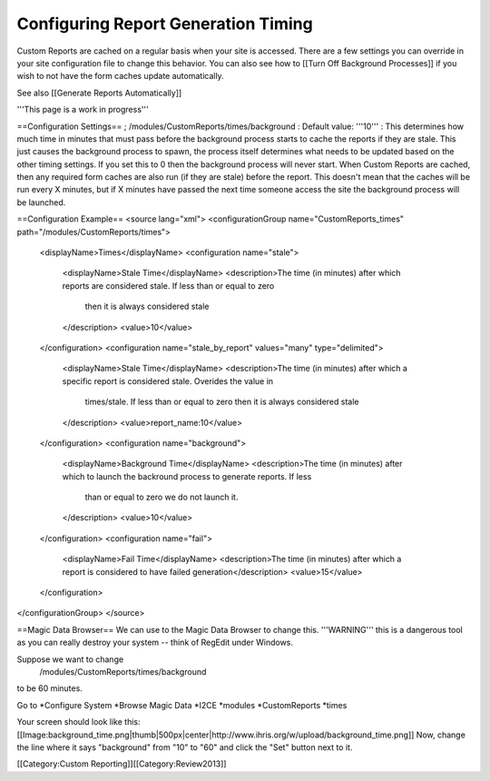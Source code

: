 Configuring Report Generation Timing
====================================

Custom Reports are cached on a regular basis when your site is accessed.  There are a few settings you can override in your site configuration file to change this behavior.  You can also see how to [[Turn Off Background Processes]] if you wish to not have the form caches update automatically.

See also [[Generate Reports Automatically]]

'''This page is a work in progress'''

==Configuration Settings==
; /modules/CustomReports/times/background
: Default value: '''10'''
: This determines how much time in minutes that must pass before the background process starts to cache the reports if they are stale.  This just causes the background process to spawn, the process itself determines what needs to be updated based on the other timing settings.  If you set this to 0 then the background process will never start.  When Custom Reports are cached, then any required form caches are also run (if they are stale) before the report.  This doesn't mean that the caches will be run every X minutes, but if X minutes have passed the next time someone access the site the background process will be launched.

==Configuration Example==
<source lang="xml">
<configurationGroup name="CustomReports_times" path="/modules/CustomReports/times">
  <displayName>Times</displayName>
  <configuration name="stale">
    <displayName>Stale Time</displayName>
    <description>The time (in minutes) after which reports are considered stale. If less than or equal to zero 
      then it is always considered stale
    </description>
    <value>10</value>
  </configuration>
  <configuration name="stale_by_report" values="many" type="delimited">
    <displayName>Stale Time</displayName>
    <description>The time (in minutes) after which a specific report is considered stale. Overides the value in 
      times/stale. If less than or equal to zero then it is always considered stale
    </description>
    <value>report_name:10</value>
  </configuration>
  <configuration name="background">
    <displayName>Background Time</displayName>
    <description>The time (in minutes) after which to launch the backround process to generate reports. If less 
      than or equal to zero we do not launch it.
    </description>
    <value>10</value>
  </configuration>
  <configuration name="fail">
    <displayName>Fail Time</displayName>
    <description>The time (in minutes) after which a report is considered to have failed generation</description>
    <value>15</value>
  </configuration>
</configurationGroup>
</source>


==Magic Data Browser==
We can use to the Magic Data Browser to change this.  '''WARNING''' this is a dangerous tool as you can really destroy your system -- think of RegEdit under Windows.

Suppose we want to change
 /modules/CustomReports/times/background
to be 60 minutes.

Go to
*Configure System
*Browse Magic Data
*I2CE
*modules
*CustomReports
*times

Your screen should look like this:
[[Image:background_time.png|thumb|500px|center|http://www.ihris.org/w/upload/background_time.png]]
Now, change the line where it says "background" from "10" to "60" and click the "Set" button next to it.

[[Category:Custom Reporting]][[Category:Review2013]]
